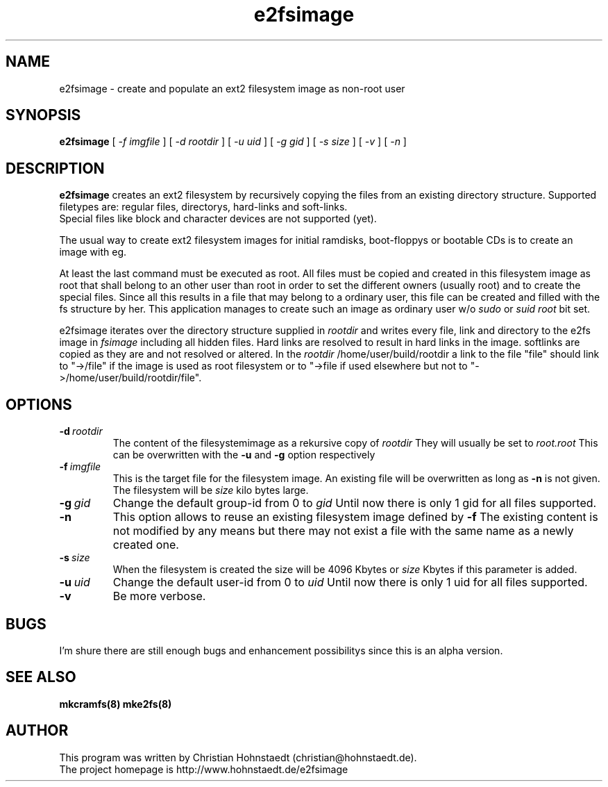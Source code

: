 .TH e2fsimage 1 "14 January 2004" "_VERSION_" 
.SH NAME
e2fsimage \- create and populate an ext2 filesystem image as non-root user
.SH SYNOPSIS
.B e2fsimage
[
.I -f imgfile
] [
.I -d rootdir
] [
.I -u uid
] [
.I -g gid
] [
.I -s size
] [
.I -v
] [
.I -n
]
.SH DESCRIPTION
.LP
.B e2fsimage
creates an ext2 filesystem by recursively copying the files from 
an existing directory structure.
Supported filetypes are: regular files, directorys, hard-links
and soft-links. 
.br
Special files like block and character devices are not 
supported (yet).

.LP
The usual way to create ext2 filesystem images for initial ramdisks,
boot-floppys or bootable CDs is to create an image with eg. 
.LP
.TS
tab (@);
l l.
1@ dd if=/dev/zero of=e2img bs=1024 count=4096
2@ mke2fs -F e2img
3@ mount -o loop e2img mounpoint
.TE
.LP
At least the last command must be executed as root.
All files must be copied and created in this filesystem image as root
that shall belong to an other user than root
in order to set the different owners (usually root) and to create
the special files.
Since all this results in a file that may belong to a
ordinary user, this file can be created and filled with the fs
structure by her. This application manages to
create such an image as ordinary user w/o 
.I sudo
or 
.I suid root
bit set.  

.LP
e2fsimage iterates over the directory structure supplied in 
.I rootdir 
and writes every file, link and directory to the e2fs image in
.I fsimage
including all hidden files. Hard links are resolved to result in hard links in the image. softlinks are copied as they are and not resolved or altered. In the 
.I rootdir
/home/user/build/rootdir a link to the file "file" should link to "->/file"
if the image is used as root filesystem or to "->file if used elsewhere
but not to "->/home/user/build/rootdir/file".

.SH OPTIONS

.TP
.BI \-d\  rootdir
The content of the filesystemimage as a rekursive copy of 
.I rootdir
. All files are copied while preserving all attributes but the uid/gid.
They will usually be set to 
.I root.root
This can be overwritten with the 
.B -u 
and 
.B -g
option respectively

.TP
.BI \-f\  imgfile
This is the target file for the filesystem image. An existing file will be overwritten as long as 
.B \-n
is not given. The filesystem will be 
.I size
kilo bytes large.

.TP
.BI \-g\  gid
Change the default group-id from 0 to
.I gid
Until now there is only 1 gid for all files supported.

.TP
.BI \-n
This option allows to reuse an existing filesystem image defined by
.B \-f
The existing content is not modified by any means but there
may not exist a file with the same name as a newly created one.

.TP
.BI \-s\  size
When the filesystem is created the size will be 4096 Kbytes or
.I size
Kbytes if this parameter is added.

.TP
.BI \-u\  uid
Change the default user-id from 0 to
.I uid
Until now there is only 1 uid for all files supported.

.TP
.BI \-v
Be more verbose.

.SH BUGS
.LP
I'm shure there are still enough bugs and enhancement possibilitys
since this is an alpha version.

.SH SEE ALSO
.B mkcramfs(8) mke2fs(8)

.SH AUTHOR
.LP
This program was written by Christian Hohnstaedt (christian@hohnstaedt.de).
.br
The project homepage is http://www.hohnstaedt.de/e2fsimage
